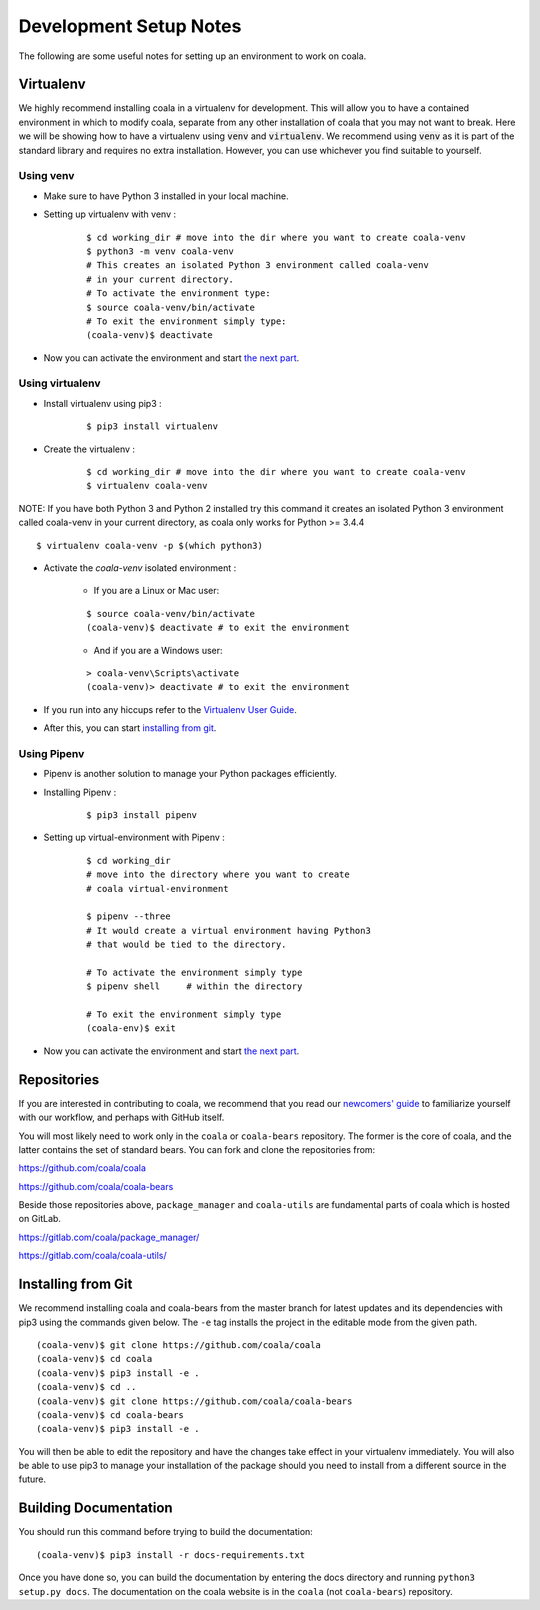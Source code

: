Development Setup Notes
=======================

The following are some useful notes for setting up an environment to work on
coala.

Virtualenv
----------

We highly recommend installing coala in a virtualenv for development. This
will allow you to have a contained environment in which to modify coala,
separate from any other installation of coala that you may not want to break.
Here we will be showing how to have a virtualenv using :code:`venv` and
:code:`virtualenv`. We recommend using :code:`venv` as it is part
of the standard library and requires no extra installation. However,
you can use whichever you find suitable to yourself.

Using venv
~~~~~~~~~~

- Make sure to have Python 3 installed in your local machine.

- Setting up virtualenv with venv :
    ::

        $ cd working_dir # move into the dir where you want to create coala-venv
        $ python3 -m venv coala-venv
        # This creates an isolated Python 3 environment called coala-venv
        # in your current directory.
        # To activate the environment type:
        $ source coala-venv/bin/activate
        # To exit the environment simply type:
        (coala-venv)$ deactivate

- Now you can activate the environment and start
  `the next part <https://api.coala.io/en/latest/Developers/Development_Setup.html#repositories>`_.

Using virtualenv
~~~~~~~~~~~~~~~~

- Install virtualenv using pip3 :
    ::

        $ pip3 install virtualenv

- Create the virtualenv :
    ::

        $ cd working_dir # move into the dir where you want to create coala-venv
        $ virtualenv coala-venv

NOTE:
If you have both Python 3 and Python 2 installed try this command
it creates an isolated Python 3 environment called coala-venv
in your current directory, as coala only works for Python >= 3.4.4
::

    $ virtualenv coala-venv -p $(which python3)

- Activate the *coala-venv* isolated environment :

    + If you are a Linux or Mac user:

    ::

        $ source coala-venv/bin/activate
        (coala-venv)$ deactivate # to exit the environment

    + And if you are a Windows user:

    ::

        > coala-venv\Scripts\activate
        (coala-venv)> deactivate # to exit the environment

- If you run into any hiccups refer to the
  `Virtualenv User Guide <https://virtualenv.pypa.io/en/stable/userguide/#activate-script>`__.

- After this, you can start
  `installing from git <https://api.coala.io/en/latest/Developers/Development_Setup.html#installing-from-git>`__.
  
  
Using Pipenv
~~~~~~~~~~~~

- Pipenv is another solution to manage your Python packages efficiently.

- Installing Pipenv :
    ::
    
        $ pip3 install pipenv
        
- Setting up virtual-environment with Pipenv :
    ::

        $ cd working_dir
        # move into the directory where you want to create 
        # coala virtual-environment
        
        $ pipenv --three
        # It would create a virtual environment having Python3
        # that would be tied to the directory.
        
        # To activate the environment simply type
        $ pipenv shell     # within the directory
        
        # To exit the environment simply type
        (coala-env)$ exit
        

- Now you can activate the environment and start
  `the next part <https://api.coala.io/en/latest/Developers/Development_Setup.html#repositories>`_.
  

Repositories
------------

If you are interested in contributing to coala, we recommend that you read
our `newcomers' guide <http://api.coala.io/en/latest/Developers/Newcomers_Guide.html>`__
to familiarize yourself with our workflow, and perhaps with GitHub itself.

You will most likely need to work only in the ``coala`` or ``coala-bears``
repository. The former is the core of coala, and the latter contains the set
of standard bears. You can fork and clone the repositories from:

https://github.com/coala/coala

https://github.com/coala/coala-bears

Beside those repositories above, ``package_manager`` and ``coala-utils``
are fundamental parts of coala which is hosted on GitLab.

https://gitlab.com/coala/package_manager/

https://gitlab.com/coala/coala-utils/

Installing from Git
-------------------

We recommend installing coala and coala-bears from the master branch for
latest updates and its dependencies with pip3 using the commands given below.
The ``-e`` tag installs the project in the editable mode from the given path.

::

    (coala-venv)$ git clone https://github.com/coala/coala
    (coala-venv)$ cd coala
    (coala-venv)$ pip3 install -e .
    (coala-venv)$ cd ..
    (coala-venv)$ git clone https://github.com/coala/coala-bears
    (coala-venv)$ cd coala-bears
    (coala-venv)$ pip3 install -e .

You will then be able to edit the repository and have the changes take effect
in your virtualenv immediately. You will also be able to use pip3 to manage
your installation of the package should you need to install from a different
source in the future.


Building Documentation
----------------------

You should run this command before trying to build the documentation:

::

    (coala-venv)$ pip3 install -r docs-requirements.txt

Once you have done so, you can build the documentation by entering the docs
directory and running ``python3 setup.py docs``. The documentation
on the coala website is in
the ``coala`` (not ``coala-bears``) repository.
